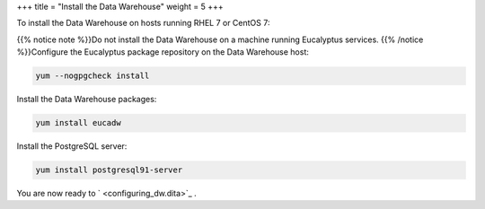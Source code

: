 +++
title = "Install the Data Warehouse"
weight = 5
+++

..  _taskId:

To install the Data Warehouse on hosts running RHEL 7 or CentOS 7: 

{{% notice note %}}Do not install the Data Warehouse on a machine running Eucalyptus services. {{% /notice %}}Configure the Eucalyptus package repository on the Data Warehouse host: 

.. code::

  yum --nogpgcheck install

Install the Data Warehouse packages: 

.. code::

  yum install eucadw

Install the PostgreSQL server: 

.. code::

  yum install postgresql91-server

You are now ready to ` <configuring_dw.dita>`_ . 